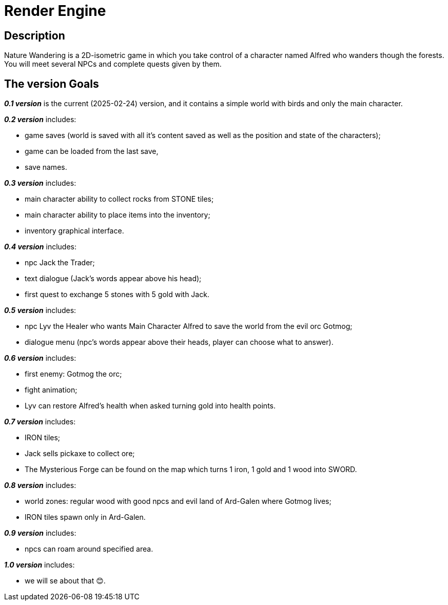 = Render Engine =

== Description ==

Nature Wandering is a 2D-isometric game in which you take control of a character named
Alfred who wanders though the forests. You will meet several NPCs and complete quests given by them.

== The version Goals ==

*_0.1 version_* is the current (2025-02-24) version, and it contains a simple world with birds and only the main character.

*_0.2 version_* includes:

- game saves (world is saved with all it's content saved as well as the position and state of the characters);
- game can be loaded from the last save,
- save names.

*_0.3 version_* includes:

- main character ability to collect rocks from STONE tiles;
- main character ability to place items into the inventory;
- inventory graphical interface.

*_0.4 version_* includes:

- npc Jack the Trader;
- text dialogue (Jack's words appear above his head);
- first quest to exchange 5 stones with 5 gold with Jack.

*_0.5 version_* includes:

- npc Lyv the Healer who wants Main Character Alfred to save the world from the evil orc Gotmog;
- dialogue menu (npc's words appear above their heads, player can choose what to answer).

*_0.6 version_* includes:

- first enemy: Gotmog the orc;
- fight animation;
- Lyv can restore Alfred's health when asked turning gold into health points.

*_0.7 version_* includes:

- IRON tiles;
- Jack sells pickaxe to collect ore;
- The Mysterious Forge can be found on the map which turns 1 iron, 1 gold and 1 wood into SWORD.

*_0.8 version_* includes:

- world zones: regular wood with good npcs and evil land of Ard-Galen where Gotmog lives;
- IRON tiles spawn only in Ard-Galen.

*_0.9 version_* includes:

- npcs can roam around specified area.

*_1.0 version_* includes:

- we will se about that 😊.
